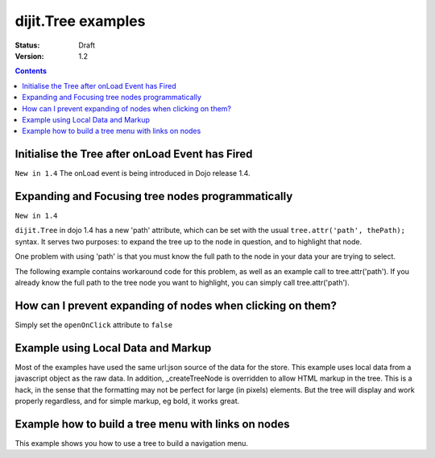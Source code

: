 .. _dijit/Tree-examples:

dijit.Tree examples
===================

:Status: Draft
:Version: 1.2

.. contents::
  :depth: 3

Initialise the Tree after onLoad Event has Fired
------------------------------------------------

``New in 1.4`` The onLoad event is being introduced in Dojo release 1.4.

.. js ::
  
    var tree = dijit.byId('myTree');

    // Connect to tree onLoad to do work once it has initialised
    var tmph = dojo.connect(tree, 'onLoad', function() {
        console.debug("tree onLoad here!");
        dojo.disconnect(tmph);

        // do work here
    });

Expanding and Focusing tree nodes programmatically
--------------------------------------------------

``New in 1.4``

``dijit.Tree`` in dojo 1.4 has a new 'path' attribute, which can be set with the usual ``tree.attr('path', thePath);`` syntax.  It serves two purposes: to expand the tree up to the node in question, and to highlight that node.


.. code-example ::

  .. js ::

    <script type="text/javascript">
        dojo.require("dojo.data.ItemFileReadStore");
        dojo.require("dijit.Tree");
        dojo.require("dijit.form.Button");

        selectNode = function() {
            mytree.attr('path', [ 'continentRoot', 'NA', 'MX', 'Mexico City' ] );
        }
    </script>

  .. html ::

    <div data-dojo-type="dojo.data.ItemFileReadStore" data-dojo-id="continentStore"
      data-dojo-props="url:'{{ dataUrl }}dijit/tests/_data/countries.json'"></div>
    <div data-dojo-type="dijit.tree.ForestStoreModel" data-dojo-id="continentModel"
      data-dojo-props="store:continentStore, query:{type:'continent'},
      rootId:'continentRoot', rootLabel:'Continents', childrenAttrs:'children'"></div>
    <div data-dojo-type="dijit.Tree" data-dojo-id="mytree"
      data-dojo-props="openOnClick:true, model:continentModel, showRoot:false, persist:false"></div>
    <div data-dojo-type="dijit.form.Button" data-dojo-props="onClick:selectNode}">Highlight the node!</div>

One problem with using 'path' is that you must know the full path to the node in your data your are trying to select.

The following example contains workaround code for this problem, as well as an example call to tree.attr('path').  If you already know the full path to the tree node you want to highlight, you can simply call tree.attr('path').

.. code-example ::

  .. js ::

    <script type="text/javascript">
        dojo.require("dojo.data.ItemFileReadStore");
        dojo.require("dijit.Tree");
        dojo.require("dijit.form.Button");

        function recursiveHunt(lookfor, model, buildme, item) {
            console.log(">> recursiveHunt, item ", item, " looking for ", lookfor);
            var id = model.getIdentity(item);
            buildme.push(id);
            if (id == lookfor) {
                // Return the buildme array, indicating a match was found
                console.log("++ FOUND item ", item, " buildme now = ", buildme);
                return buildme;
            }
            for (var idx in item.children) {
                // start a new branch of buildme, starting with what we have so far
                var buildmebranch = buildme.slice(0);
                console.log("Branching into ", model.store.getValue(item.children[idx], 'name'), ", buildmebranch=", buildmebranch);
                var r = recursiveHunt(lookfor, model, buildmebranch, item.children[idx]);
                // If a match was found in that recurse, return it.
                //  This unwinds the recursion on completion.
                if (r) { return r; }
            }
            // Return undefined, indicating no match was found
            return undefined;
        }

        function selectTreeNodeById(tree, lookfor) {
            console.log("See model root=", tree.model.root);
            var buildme = new Array();
            var result = recursiveHunt(lookfor, tree.model, buildme, tree.model.root);
            console.log("*** FINISHED: result ", result, " buildme ", buildme);
            console.dir(result);
            if (result && result.length > 0) {
                tree.attr('path', result);
            }
        }

        selectNode = function() {

            selectTreeNodeById(mytree2, 'Mexico City');

        }
    </script>

  .. html ::

    <div data-dojo-type="dojo.data.ItemFileReadStore" data-dojo-id="continentStore"
      data-dojo-props="url:'{{dataUrl}}dijit/tests/_data/countries.json'"></div>
    <div data-dojo-type="dijit.tree.ForestStoreModel" data-dojo-id="continentModel"
      data-dojo-props="store:continentStore,query:{type:'continent'},
      rootId:'continentRoot', rootLabel:'Continents', childrenAttrs:'children'"></div>
    <div data-dojo-type="dijit.Tree" data-dojo-id="mytree2"
      data-dojo-props="openOnClick:true, model:continentModel, showRoot:false, persist:false"></div>
    <div data-dojo-type="dijit.form.Button" data-dojo-props="onClick:selectNode}">Highlight the node!</div>

How can I prevent expanding of nodes when clicking on them?
-----------------------------------------------------------

Simply set the ``openOnClick`` attribute to ``false``

.. code-example ::

  .. js ::

    <script type="text/javascript">
      dojo.require("dojo.data.ItemFileReadStore");
      dojo.require("dijit.Tree");
    </script>

  .. html ::

    <div data-dojo-type="dojo.data.ItemFileReadStore" data-dojo-id="continentStore"
      data-dojo-props="url:'{{dataUrl}}dijit/tests/_data/countries.json'"></div>
    <div data-dojo-type="dijit.tree.ForestStoreModel" data-dojo-id="continentModel"
      data-dojo-props="store:continentStore, query:{type:'continent'},
      rootId:'continentRoot', rootLabel:'Continents', childrenAttrs:'children'"></div>

    <div data-dojo-type="dijit.Tree" id="mytree"
      data-dojo-props="model:continentModel, openOnClick:false">
      <script type="dojo/method" data-dojo-event="onClick" data-dojo-args="item">
        alert("Execute of node " + continentStore.getLabel(item)
            +", population=" + continentStore.getValue(item, "population"));
      </script>
    </div>



Example using Local Data and Markup
-----------------------------------------------------------

Most of the examples have used the same url:json source of the data for the store.
This example uses local data from a javascript object as the raw data.
In addition, _createTreeNode is overridden to allow HTML markup in the tree.
This is a hack, in the sense that the formatting may not be perfect for large (in pixels) elements.
But the tree will display and work properly regardless, and for simple markup, eg bold, it works great.

.. code-example ::

  .. js ::

    <script type="text/javascript">
        dojo.require("dojo.data.ItemFileReadStore");
        dojo.require( "dijit.Tree" );

        var rawdata = [ {
            label: 'Something <b>important</b>',
            id: '1',
            children:  [ { label: 'Life', id: '1.1' }, { label: 'Liberty', id: '1.2' } ]
        }, {
            label: 'Some links (note: the link is <b>not</b> clickable)',
            id: '2',
            children: [
                { id: '2.1', label: '<a href="http://dojotoolkit.org">Dojo Toolkit</a>' },
                { id: '2.2', label: '<img src="http://dojofoundation.org/media/img/dojo.logo.png" alt="greatest ever" height="32px" />' },
                { id: '2.3', label: '<a href="http://blog.nqzero.com">my blog</a>' }
            ]
        } ];

        function prepare() {
            var store = new dojo.data.ItemFileReadStore({
                data: { identifier: 'id', label : 'label', items: rawdata }
            });
            var treeModel = new dijit.tree.ForestStoreModel({ store: store });
            var treeControl = new dijit.Tree({
                model: treeModel,
                showRoot: false,
                _createTreeNode: function(/*Object*/ args){
                    var tnode = new dijit._TreeNode(args);
                    tnode.labelNode.innerHTML = args.label;
                    return tnode;
                }
            }, "treeOne" );
        }

        dojo.ready(prepare);
    </script>

  .. html ::

    <div id="treeOne"></div>

Example how to build a tree menu with links on nodes
-----------------------------------------------------------

This example shows you how to use a tree to build a navigation menu.

.. code-example ::

  .. js ::

        <script type="text/javascript">
       dojo.require("dojo.data.ItemFileWriteStore");
       dojo.require( "dijit.Tree" );

       function initTree() {
          var treeStore = new dojo.data.ItemFileWriteStore({ data:
             {
                identifier: 'id',
                label: 'name',
                items: [
                   { id: 1, name: 'Dijit Tree API', url: 'http://dojotoolkit.org/api/1.6/dijit.Tree', root: true,
                      children:[{_reference: 2}, {_reference: 3}, {_reference: 4}] },
                   { id: 2, name: 'Dijit Tree.model API', url: 'http://dojotoolkit.org/api/1.6/dijit.Tree.model' },
                   { id: 3, name: 'Dijit Tree.ForestStoreModel API', url: 'http://dojotoolkit.org/api/1.6/dijit.tree.ForestStoreModel' },
                   { id: 4, name: 'Dijit Tree.TreeStoreModel API', url: 'http://dojotoolkit.org/api/1.6/dijit.tree.TreeStoreModel' },
                ]
             }
          });
        
          var treeModel = new dijit.tree.ForestStoreModel({
             store: treeStore,
             query: { 'root': true }
          });

          var navTree = new dijit.Tree({model: treeModel, showRoot: false }, "navTree")
		  
		  navTree.onClick = function (item) {
			  /* load the url from datastore */
			  location.href = item.url;
		  };
       }
     
       dojo.ready(initTree);
    </script>

  .. html ::

    <div id="navTree"></div>
